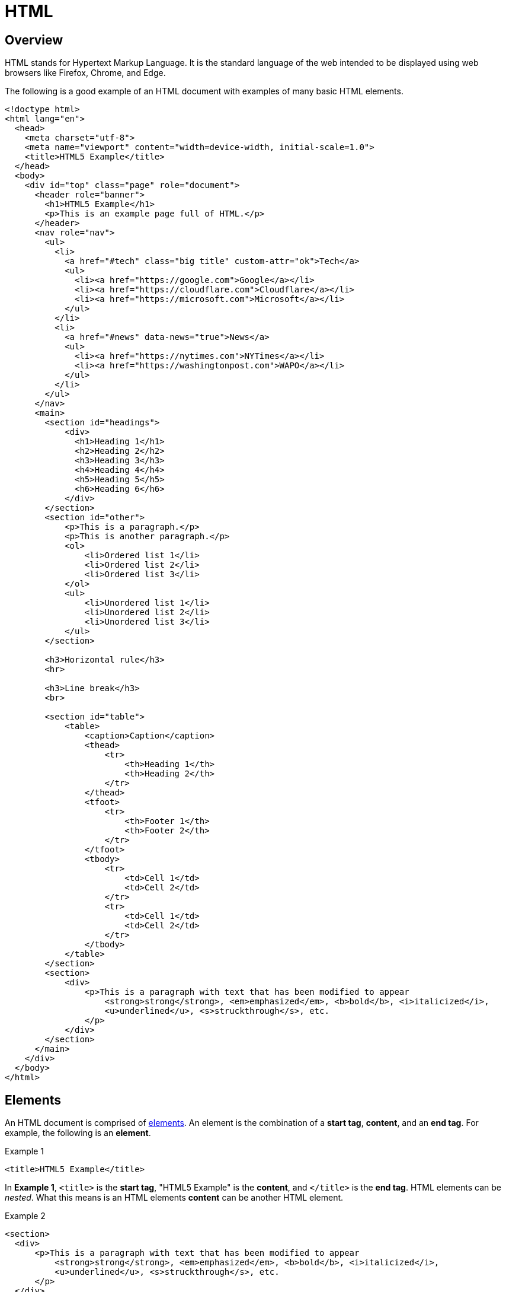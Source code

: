 = HTML

== Overview

HTML stands for Hypertext Markup Language. It is the standard language of the web intended to be displayed using web browsers like Firefox, Chrome, and Edge.

The following is a good example of an HTML document with examples of many basic HTML elements.

[source,html]
----
<!doctype html>
<html lang="en">
  <head>
    <meta charset="utf-8">
    <meta name="viewport" content="width=device-width, initial-scale=1.0">
    <title>HTML5 Example</title>
  </head>
  <body>
    <div id="top" class="page" role="document">
      <header role="banner">
        <h1>HTML5 Example</h1>
        <p>This is an example page full of HTML.</p>
      </header>
      <nav role="nav">
        <ul>
          <li>
            <a href="#tech" class="big title" custom-attr="ok">Tech</a>
            <ul>
              <li><a href="https://google.com">Google</a></li>
              <li><a href="https://cloudflare.com">Cloudflare</a></li>
              <li><a href="https://microsoft.com">Microsoft</a></li>
            </ul>
          </li>
          <li>
            <a href="#news" data-news="true">News</a>
            <ul>
              <li><a href="https://nytimes.com">NYTimes</a></li>
              <li><a href="https://washingtonpost.com">WAPO</a></li>
            </ul>
          </li>
        </ul>
      </nav>
      <main>
        <section id="headings">
            <div>
              <h1>Heading 1</h1>
              <h2>Heading 2</h2>
              <h3>Heading 3</h3>
              <h4>Heading 4</h4>
              <h5>Heading 5</h5>
              <h6>Heading 6</h6>
            </div>
        </section>
        <section id="other">
            <p>This is a paragraph.</p>
            <p>This is another paragraph.</p>
            <ol>
                <li>Ordered list 1</li>
                <li>Ordered list 2</li>
                <li>Ordered list 3</li>
            </ol>
            <ul>
                <li>Unordered list 1</li>
                <li>Unordered list 2</li>
                <li>Unordered list 3</li>
            </ul>
        </section>

        <h3>Horizontal rule</h3>
        <hr>

        <h3>Line break</h3>
        <br>
          
        <section id="table">
            <table>
                <caption>Caption</caption>
                <thead>
                    <tr>
                        <th>Heading 1</th>
                        <th>Heading 2</th>
                    </tr>
                </thead>
                <tfoot>
                    <tr>
                        <th>Footer 1</th>
                        <th>Footer 2</th>
                    </tr>
                </tfoot>
                <tbody>
                    <tr>
                        <td>Cell 1</td>
                        <td>Cell 2</td>
                    </tr>
                    <tr>
                        <td>Cell 1</td>
                        <td>Cell 2</td>
                    </tr>
                </tbody>
            </table>
        </section>
        <section>
            <div>
                <p>This is a paragraph with text that has been modified to appear 
                    <strong>strong</strong>, <em>emphasized</em>, <b>bold</b>, <i>italicized</i>, 
                    <u>underlined</u>, <s>struckthrough</s>, etc.
                </p>
            </div>
        </section>
      </main>
    </div>
  </body>
</html>
----

== Elements

An HTML document is comprised of https://www.w3schools.com/html/html_elements.asp[elements]. An element is the combination of a **start tag**, **content**, and an **end tag**. For example, the following is an **element**.

.Example 1
[source,html]
----
<title>HTML5 Example</title>
----

In **Example 1**, `<title>` is the **start tag**, "HTML5 Example" is the **content**, and `</title>` is the **end tag**. HTML elements can be _nested_. What this means is an HTML elements **content** can be another HTML element.

.Example 2
[source,html]
----
<section>
  <div>
      <p>This is a paragraph with text that has been modified to appear 
          <strong>strong</strong>, <em>emphasized</em>, <b>bold</b>, <i>italicized</i>, 
          <u>underlined</u>, <s>struckthrough</s>, etc.
      </p>
  </div>
</section>
----

In **Example 2**, `<section>` is the **start tag**, `</section>` is the **end tag**, and the rest (below), is the **content**, and _also_ another HTML element itself, which we can refer to as a _nested_ element, because it is nested _inside_ of another element, as that element's **content**!

.Example 3
[source,html]
----
<div>
    <p>This is a paragraph with text that has been modified to appear 
        <strong>strong</strong>, <em>emphasized</em>, <b>bold</b>, <i>italicized</i>, 
        <u>underlined</u>, <s>struckthrough</s>, etc.
    </p>
</div>
----

This can continue on and on. The following, **Example 4**, is yet _another_ nested element.

[source,html]
----
<p>This is a paragraph with text that has been modified to appear 
    <strong>strong</strong>, <em>emphasized</em>, <b>bold</b>, <i>italicized</i>, 
    <u>underlined</u>, <s>struckthrough</s>, etc.
</p>
----

== Tags

HTML has a https://www.w3schools.com/tags/default.asp[variety of different tags], each with a distinct purpose. Whether or not a website uses a specific tag for it's intended purpose is another story. Certain HTML tags are oft "misused", and/or overused in modern web development (`div` tags being the poster child for this). 

It is worthwhile to read about the different tags, and use them as they are intended. Not using the tags as they are intended can lead to large consequences for users with special accessibility needs. You can read more about this on https://developer.mozilla.org/en-US/docs/Learn/Accessibility/HTML[Mozillas Accessibility page for HTML]. Please be considerate and be thoughtful when using tags.

== Content

As alluded to before, the content of an HTML element is what lies between the **start tag** and **end tag**. We now know that this could be simple text, or it could be another HTML element.

== Attributes

HTML tags can have https://www.w3schools.com/html/html_attributes.asp[attributes]. Attributes are always shown in the **start tag**, and can come in two general "forms". The first form is in a `name="value"` format where each attribute has an associated value. 

[source,html]
----
<div class="h1-strong"></div>
----

The second form is stand-alone, where the attribute is simply listed in the **start tag**.

[source,html]
----
<script src="my_script.js" async></script>
----

There are https://www.w3schools.com/tags/ref_attributes.asp[a variety] of valid HTML attributes. It is important to note that if an attribute in an HTML tag is not one of the https://www.w3schools.com/tags/ref_attributes.asp[official attributes], the browser will ignore it. With that being said, the "unofficial" attributes will still be a part of the Document Object Model (DOM), and therefore accessible to javascript. For this reason, it is not uncommon to come across technically "invalid" HTML attributes in website's source code, that _do_ serve a purpose for the website as a whole.

In HTML5, there now exists an HTML compliant version of these custom (or "non-official") attributes called https://www.w3schools.com/tags/att_data-.asp[`data-*`]. The "*" in `data-*` is a https://en.wikipedia.org/wiki/Wildcard_character[wildcard] that can represent any text as long as it is at least 1 character long and contains no uppercase letters. You can see an example of a `data-*` attribute in our example, where we use the `data-news` attribute to store whether or not the link is "news data":

[source,html]
----
<a href="#news" data-news="true">News</a>
----

Unless you have a very good reason to use a custom attribute that is not a `data-*` attribute, you would be well-advised to just use `data-*` when possible.